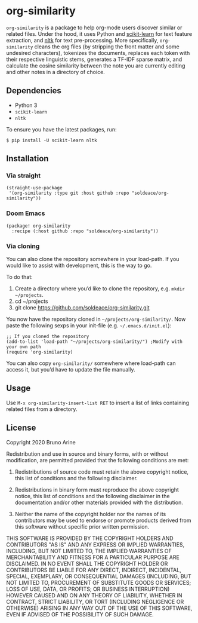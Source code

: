 * org-similarity

=org-similarity= is a package to help org-mode users discover similar or related files. Under the hood, it uses Python and [[https://github.com/scikit-learn/scikit-learn][scikit-learn]] for text feature extraction, and [[https://github.com/nltk/nltk][nltk]]  for text pre-processing. More specifically, =org-similarity= cleans the org files (by stripping the front matter and some undesired characters), tokenizes the documents, replaces each token with their respective linguistic stems, generates a TF-IDF sparse matrix, and calculate the cosine similarity between the note you are currently editing and other notes in a directory of choice.

** Dependencies

 - Python 3
 - =scikit-learn=
 - =nltk=

 To ensure you have the latest packages, run:
 #+begin_src
$ pip install -U scikit-learn nltk
 #+end_src

** Installation

*** Via straight
#+begin_src elisp
(straight-use-package
 '(org-similarity :type git :host github :repo "soldeace/org-similarity"))
#+end_src

*** Doom Emacs

  #+begin_src elisp
(package! org-similarity
  :recipe (:host github :repo "soldeace/org-similarity"))
  #+end_src

  
*** Via cloning

You can also clone the repository somewhere in your load-path. If you would like to assist with development, this is the way to go.

To do that:

1. Create a directory where you’d like to clone the repository, e.g. =mkdir ~/projects=.
2. cd ~/projects
3. git clone https://github.com/soldeace/org-similarity.git

You now have the repository cloned in =~/projects/org-similarity/=. Now paste the following sexps in your init-file (e.g. =~/.emacs.d/init.el=):

#+begin_src elisp
;; If you cloned the repository
(add-to-list 'load-path "~/projects/org-similarity/") ;Modify with your own path
(require 'org-similarity)
#+end_src

You can also copy =org-similarity/= somewhere where load-path can access it, but you’d have to update the file manually.

** Usage

Use =M-x org-similarity-insert-list RET= to insert a list of links containing related files from a directory.

** License

Copyright 2020 Bruno Arine

Redistribution and use in source and binary forms, with or without modification, are permitted provided that the following conditions are met:

1. Redistributions of source code must retain the above copyright notice, this list of conditions and the following disclaimer.

2. Redistributions in binary form must reproduce the above copyright notice, this list of conditions and the following disclaimer in the documentation and/or other materials provided with the distribution.

3. Neither the name of the copyright holder nor the names of its contributors may be used to endorse or promote products derived from this software without specific prior written permission.

THIS SOFTWARE IS PROVIDED BY THE COPYRIGHT HOLDERS AND CONTRIBUTORS "AS IS" AND ANY EXPRESS OR IMPLIED WARRANTIES, INCLUDING, BUT NOT LIMITED TO, THE IMPLIED WARRANTIES OF MERCHANTABILITY AND FITNESS FOR A PARTICULAR PURPOSE ARE DISCLAIMED. IN NO EVENT SHALL THE COPYRIGHT HOLDER OR CONTRIBUTORS BE LIABLE FOR ANY DIRECT, INDIRECT, INCIDENTAL, SPECIAL, EXEMPLARY, OR CONSEQUENTIAL DAMAGES (INCLUDING, BUT NOT LIMITED TO, PROCUREMENT OF SUBSTITUTE GOODS OR SERVICES; LOSS OF USE, DATA, OR PROFITS; OR BUSINESS INTERRUPTION) HOWEVER CAUSED AND ON ANY THEORY OF LIABILITY, WHETHER IN CONTRACT, STRICT LIABILITY, OR TORT (INCLUDING NEGLIGENCE OR OTHERWISE) ARISING IN ANY WAY OUT OF THE USE OF THIS SOFTWARE, EVEN IF ADVISED OF THE POSSIBILITY OF SUCH DAMAGE.
